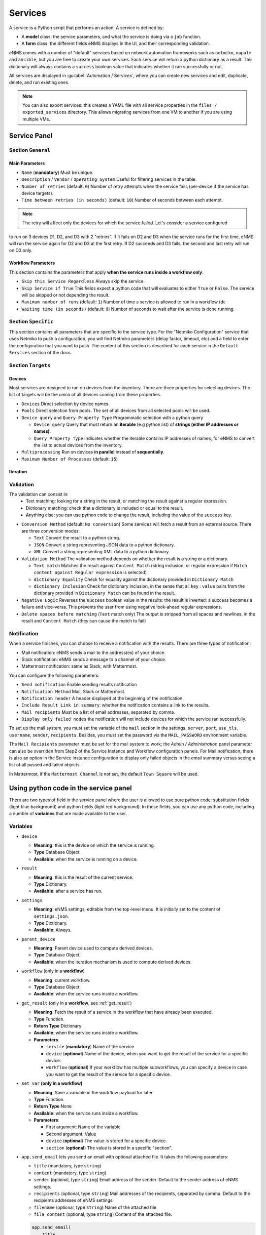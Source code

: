 ========
Services
========

A service is a Python script that performs an action. A service is defined by:

- A **model** class: the service parameters, and what the service is doing via a ``job`` function.
- A **form** class: the different fields eNMS displays in the UI, and their corresponding validation.

eNMS comes with a number of "default" services based on network automation frameworks such as
``netmiko``, ``napalm`` and ``ansible``, but you are free to create your own services.
Each service will return a python dictionary as a result. This dictionary will always contains
a ``success`` boolean value that indicates whether it ran successfully or not.

All services are displayed in :guilabel:`Automation / Services`, where you can create new services and
edit, duplicate, delete, and run existing ones.

.. image:: /_static/automation/services/services.png
   :alt: Service Management page
   :align: center

.. note::

  You can also export services: this creates a YAML file with all service properties in the
  ``files / exported_services`` directory.
  This allows migrating services from one VM to another if you are using multiple VMs.

Service Panel
-------------

Section ``General``
*******************

Main Parameters
"""""""""""""""

- ``Name`` (**mandatory**) Must be unique.
- ``Description`` / ``Vendor`` / ``Operating System`` Useful for filtering services in the table.
- ``Number of retries`` (default: ``0``) Number of retry attempts when the service fails (per-device if the
  service has device targets).
- ``Time between retries (in seconds)`` (default: ``10``) Number of seconds between each attempt.

.. note:: The retry will affect only the devices for which the service failed. Let's consider a service configured
to run on 3 devices D1, D2, and D3 with 2 "retries". If it fails on D2 and D3 when the service runs for the first time,
eNMS will run the service again for D2 and D3 at the first retry. If D2 succeeds and D3 fails, the second and last
retry will run on D3 only.

Workflow Parameters
"""""""""""""""""""

This section contains the parameters that apply **when the service runs inside a workflow only**.

- ``Skip this Service Regardless`` Always skip the service
- ``Skip Service if True`` This fields expect a python code that will evaluates to either ``True``
  or ``False``. The service will be skipped or not depending the result.
- ``Maximum number of runs`` (default: ``1``) Number of time a service is allowed to run in a workflow (de
- ``Waiting time (in seconds)`` (default: ``0``) Number of seconds to wait after the service is done running.

Section ``Specific``
********************

This section contains all parameters that are specific to the service type. For the "Netmiko Configuration"
service that uses Netmiko to push a configuration, you will find Netmiko parameters (delay factor,
timeout, etc) and a field to enter the configuration that you want to push.
The content of this section is described for each service in the ``Default Services`` section of the docs.

Section ``Targets``
*******************

Devices
"""""""

Most services are designed to run on devices from the inventory. There are three properties for selecting devices.
The list of targets will be the union of all devices coming from these properties.

- ``Devices`` Direct selection by device names
- ``Pools`` Direct selection from pools. The set of all devices from all selected pools will be used.
- ``Device query`` and ``Query Property Type`` Programmatic selection with a python query

  - ``Device query`` Query that must return an **iterable** (e.g python list) of **strings (either IP addresses or names)**.
  - ``Query Property Type`` Indicates whether the iterable contains IP addresses of names, for eNMS to convert the list
    to actual devices from the inventory.

- ``Multiprocessing`` Run on devices **in parallel** instead of **sequentially**.
- ``Maximum Number of Processes`` (default: ``15``)

Iteration
"""""""""

Validation
**********

The validation can consist in:
  - Text matching: looking for a string in the result, or matching the result against a regular expression.
  - Dictionary matching: check that a dictionary is included or equal to the result.
  - Anything else: you can use python code to change the result, including the value of the ``success`` key.

- ``Conversion Method`` (default: ``No conversion``) Some services will fetch a result from an external source.
  There are three conversion modes:

  - ``Text`` Convert the result to a python string.
  - ``JSON`` Convert a string representing JSON data to a python dictionary.
  - ``XML`` Convert a string representing XML data to a python dictionary.

- ``Validation Method`` The validation method depends on whether the result is a string or a dictionary.

  - ``Text match`` Matches the result against ``Content Match`` (string inclusion, or regular expression if 
    ``Match content against Regular expression`` is selected)
  - ``dictionary Equality`` Check for equality against the dictionary provided in ``Dictionary Match``
  - ``dictionary Inclusion`` Check for dictionary inclusion, in the sense that all ``key`` : ``value``
    pairs from the dictionary provided in ``Dictionary Match`` can be found in the result.

- ``Negative Logic`` Reverses the ``success`` boolean value in the results: the result is inverted: a success
  becomes a failure and vice-versa. This prevents the user from using negative look-ahead regular expressions.
- ``Delete spaces before matching`` (``Text`` match only) The output is stripped from all spaces and newlines.
  in the result and ``Content Match`` (they can cause the match to fail)

Notification
************

When a service finishes, you can choose to receive a notification with the results. There are three types of notification:

- Mail notification: eNMS sends a mail to the address(es) of your choice.
- Slack notification: eNMS sends a message to a channel of your choice.
- Mattermost notification: same as Slack, with Mattermost.

You can configure the following parameters:

- ``Send notification`` Enable sending results notification
- ``Notification Method`` Mail, Slack or Mattermost.
- ``Notification header`` A header displayed at the beginning of the notification.
- ``Include Result Link in summary``: whether the notification contains a link to the results.
- ``Mail recipients`` Must be a list of email addresses, separated by comma.
- ``Display only failed nodes`` the notification will not include devices for which the service ran successfully.

To set up the mail system, you must set the variable of the ``mail`` section in the settings.
``server``, ``port``, ``use_tls``, ``username``, ``sender``, ``recipients``.
Besides, you must set the password via the ``MAIL_PASSWORD`` environment variable.

The ``Mail Recipients`` parameter must be set for the mail system to work; the `Admin / Administration` panel parameter can
also be overriden from Step2 of the Service Instance and Workflow configuration panels. For Mail notification, there is
also an option in the Service Instance configuration to display only failed objects in the email summary versus seeing a
list of all passed and failed objects.

In Mattermost, if the ``Mattermost Channel`` is not set, the default ``Town Square`` will be used.

Using python code in the service panel
--------------------------------------

There are two types of field in the service panel where the user is allowed to use pure python code:
substitution fields (light blue background) and python fields (light red background).
In these fields, you can use any python code, including a number of **variables** that are made available
to the user.

Variables
*********

- ``device``

  - **Meaning**: this is the device on which the service is running.
  - **Type** Database Object.
  - **Available**: when the service is running on a device.

- ``result``

  - **Meaning**: this is the result of the current service.
  - **Type** Dictionary.
  - **Available**: after a service has run.

- ``settings``

  - **Meaning**: eNMS settings, editable from the top-level menu.
    It is initially set to the content of ``settings.json``.
  - **Type** Dictionary.
  - **Available**: Always.

- ``parent_device``

  - **Meaning**: Parent device used to compute derived devices.
  - **Type** Database Object.
  - **Available**: when the iteration mechanism is used to compute derived devices.

- ``workflow`` (only in a **workflow**)

  - **Meaning**: current workflow.
  - **Type** Database Object.
  - **Available**: when the service runs inside a workflow.

- ``get_result`` (only in a **workflow**, see :ref:`get_result`)

  - **Meaning**: Fetch the result of a service in the workflow that have already been executed.
  - **Type** Function.
  - **Return Type** Dictionary
  - **Available**: when the service runs inside a workflow.
  - **Parameters**:

    - ``service`` (**mandatory**) Name of the service
    - ``device`` (**optional**) Name of the device, when you want to get the result of the service for a
      specific device.
    - ``workflow`` (**optional**) If your workflow has multiple subworkflows, you can specify
      a device in case you want to get the result of the service for a specific device.

- ``set_var`` **(only in a workflow)**

  - **Meaning**: Save a variable in the workflow payload for later.
  - **Type** Function.
  - **Return Type** None
  - **Available**: when the service runs inside a workflow.
  - **Parameters**:

    - First argument: Name of the variable
    - Second argument: Value
    - ``device`` (**optional**) The value is stored for a specific device.
    - ``section`` (**optional**) The value is stored in a specific "section".

- ``app.send_email`` lets you send an email with optional attached file. It takes the following parameters:

  - ``title`` (mandatory, type ``string``)
  - ``content`` (mandatory, type ``string``)
  - ``sender`` (optional, type ``string``) Email address of the sender. Default to the sender address
    of eNMS settings.
  - ``recipients`` (optional, type ``string``) Mail addresses of the recipients, separated by comma.
    Default to the recipients addresses of eNMS settings.
  - ``filename`` (optional, type ``string``) Name of the attached file.
  - ``file_content`` (optional, type ``string``) Content of the attached file.

  .. code::

    app.send_email(
        title,
        content,
        sender=sender,
        recipients=recipients,
        filename=filename,
        file_content=file_content
    )

Substitution fields
*******************

Substitution fields, marked in the interface with a light blue background, lets you include python code
inside double curved brackets (``{{your python code}}``).
For example, the URL of a REST call service is a substitution field. If the service is running on device
targets, you can use the global variable ``device`` in the URL.
When the service is running, eNMS will evaluate the python code in brackets and replace it with its value.

.. image:: /_static/automation/services/variable_substitution.png
   :alt: Variable substitution
   :align: center

Running the service on two devices ``D1`` and ``D2`` will result in sending the following GET requests:

.. code::

  "GET /rest/get/device/D1 HTTP/1.1" 302 219
  "GET /rest/get/device/D2 HTTP/1.1" 302 219


Python fields
*************

Python fields, marked with a light red background, accept pure python code only.

- In the ``Device Query`` field of the "Devices" section of a service. This field lets the user define the targets of a service programmatically.
- In the ``Skip Service if True`` field of the "Workflow" section of a service. This field lets the user define whether or not a service should be skipped programmatically.
- In the ``Query`` field of the Variable Extraction Service.
- In the code of a Python Snippet Service.

.. _Custom Services:

Custom Services
---------------

In addition to the services provided by default, you are free to create your own services.
When the application starts, it loads all python files in ``eNMS / eNMS / services`` folder.
If you want your custom services to be in a different folder, you can set a different path in the
:ref:`settings`, section ``paths``.
Creating a service means adding a new python file in that folder.
You are free to create subfolders to organize your own services any way you want:
eNMS will automatically detect them.
Just like all other services, this python file must contain a model and a form.
After adding a new custom service, you must reload the application before it appears in the web UI.

Running a service
-----------------

You can run a service from the "Services" page ("Run" button) or from the "Workflow Builder"
(right-click menu).

There are two types of runs:

- Standard run: uses the service properties during the run.
- Parameterized run: a window is displayed with all properties initialized to the service
properties. You can change any property for the current run, but these changes won't be saved
back to the service properties.

Results
*******

Results are stored for each run of the service / workflow.
The results are displayed as a JSON object. If the service ran on several device, you can display the results for a
specific device, or display the list of all "failed" / "success" device.
In the event that retries are configured, the Logs dictionary will contain an overall results section,
as well as a section for each attempt, where failed and retried devices are shown in subsequent sections
starting with attempt2.